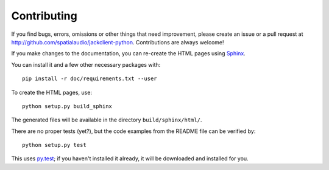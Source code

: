 Contributing
------------

If you find bugs, errors, omissions or other things that need improvement,
please create an issue or a pull request at
http://github.com/spatialaudio/jackclient-python.
Contributions are always welcome!

If you make changes to the documentation, you can re-create the HTML pages
using Sphinx_.

.. _Sphinx: http://sphinx-doc.org/

You can install it and a few other necessary packages with::

   pip install -r doc/requirements.txt --user

To create the HTML pages, use::

   python setup.py build_sphinx

The generated files will be available in the directory ``build/sphinx/html/``.

There are no proper tests (yet?), but the code examples from the README file
can be verified by::

   python setup.py test

This uses py.test_; if you haven't installed it already, it will be downloaded
and installed for you.

.. _py.test: http://pytest.org/

